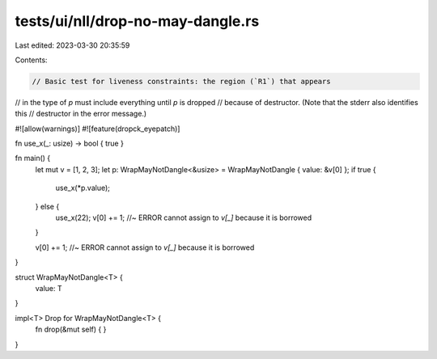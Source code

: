 tests/ui/nll/drop-no-may-dangle.rs
==================================

Last edited: 2023-03-30 20:35:59

Contents:

.. code-block:: rs

    // Basic test for liveness constraints: the region (`R1`) that appears
// in the type of `p` must include everything until `p` is dropped
// because of destructor. (Note that the stderr also identifies this
// destructor in the error message.)

#![allow(warnings)]
#![feature(dropck_eyepatch)]

fn use_x(_: usize) -> bool { true }

fn main() {
    let mut v = [1, 2, 3];
    let p: WrapMayNotDangle<&usize> = WrapMayNotDangle { value: &v[0] };
    if true {
        use_x(*p.value);
    } else {
        use_x(22);
        v[0] += 1; //~ ERROR cannot assign to `v[_]` because it is borrowed
    }

    v[0] += 1; //~ ERROR cannot assign to `v[_]` because it is borrowed
}

struct WrapMayNotDangle<T> {
    value: T
}

impl<T> Drop for WrapMayNotDangle<T> {
    fn drop(&mut self) { }
}


